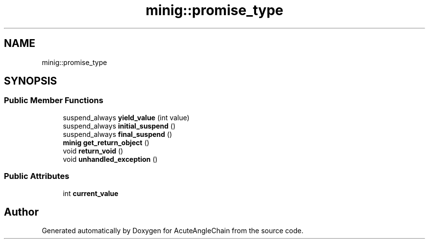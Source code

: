 .TH "minig::promise_type" 3 "Sun Jun 3 2018" "AcuteAngleChain" \" -*- nroff -*-
.ad l
.nh
.SH NAME
minig::promise_type
.SH SYNOPSIS
.br
.PP
.SS "Public Member Functions"

.in +1c
.ti -1c
.RI "suspend_always \fByield_value\fP (int value)"
.br
.ti -1c
.RI "suspend_always \fBinitial_suspend\fP ()"
.br
.ti -1c
.RI "suspend_always \fBfinal_suspend\fP ()"
.br
.ti -1c
.RI "\fBminig\fP \fBget_return_object\fP ()"
.br
.ti -1c
.RI "void \fBreturn_void\fP ()"
.br
.ti -1c
.RI "void \fBunhandled_exception\fP ()"
.br
.in -1c
.SS "Public Attributes"

.in +1c
.ti -1c
.RI "int \fBcurrent_value\fP"
.br
.in -1c

.SH "Author"
.PP 
Generated automatically by Doxygen for AcuteAngleChain from the source code\&.
